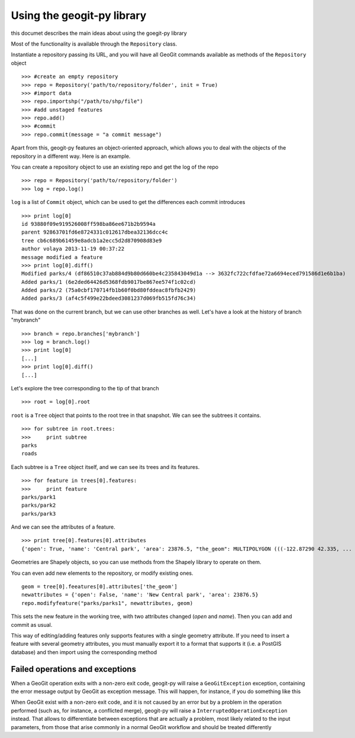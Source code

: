 Using the geogit-py library
*****************************

this documet describes the main ideas about using the goegit-py library

Most of the functionality is available through the ``Repository`` class.

Instantiate a repository passing its URL, and you will have all GeoGit commands available as methods of the ``Repository`` object

::

	>>> #create an empty repository
	>>> repo = Repository('path/to/repository/folder', init = True)
	>>> #import data
	>>> repo.importshp("/path/to/shp/file")
	>>> #add unstaged features
	>>> repo.add()
	>>> #commit
	>>> repo.commit(message = "a commit message")

Apart from this, geogit-py features an object-oriented approach, which allows you to deal with the objects of the repository in a different way. Here is an example.


You can create a repository object to use an existing repo and get the log of the repo
	
::

	>>> repo = Repository('path/to/repository/folder')
	>>> log = repo.log()
	
``log`` is a list of ``Commit`` object, which can be used to get the differences each commit introduces
	
::

	>>> print log[0]
	id 93880f09e919526008ff598ba86ee671b2b9594a
	parent 92863701fd6e8724331c012617dbea32136dcc4c
	tree cb6c689b61459e8adcb1a2ecc5d2d870908d83e9
	author volaya 2013-11-19 00:37:22
	message modified a feature        
	>>> print log[0].diff()
	Modified parks/4 (df86510c37ab884d9b80d660be4c235843049d1a --> 3632fc722cfdfae72a6694eced791586d1e6b1ba)
	Added parks/1 (6e2ded64426d5368fdb9017be867ee574f1c02cd)
	Added parks/2 (75a0cbf170714fb1b60f0bd80fddeac8fbfb2429)
	Added parks/3 (af4c5f499e22bdeed3081237d069fb515fd76c34) 
	
That was done on the current branch, but we can use other branches as well. Let's have a look at the history of branch "mybranch"    

::

	>>> branch = repo.branches['mybranch']
	>>> log = branch.log()   
	>>> print log[0]   	
	[...]    
	>>> print log[0].diff()
	[...]    
	

Let's explore the tree corresponding to the tip of that branch    

::

	>>> root = log[0].root

	
``root`` is a ``Tree`` object that points to the root tree in that snapshot. We can see the subtrees it contains.
	
::
	
	>>> for subtree in root.trees:
	>>>     print subtree
	parks
	roads
	
Each subtree is a ``Tree`` object itself, and we can see its trees and its features.

::
		
	>>> for feature in trees[0].features: 
	>>>     print feature
	parks/park1
	parks/park2
	parks/park3   
	
And we can see the attributes of a feature.

::
	
	>>> print tree[0].features[0].attributes        	
	{'open': True, 'name': 'Central park', 'area': 23876.5, "the_geom": MULTIPOLYGON (((-122.87290 42.335, ...

Geometries are Shapely objects, so you can use methods from the Shapely library to operate on them.

You can even add new elements to the repository, or modify existing ones.

::

	geom = tree[0].feeatures[0].attributes['the_geom']
	newattributes = {'open': False, 'name': 'New Central park', 'area': 23876.5}
	repo.modifyfeature("parks/parks1", newattributes, geom)

This sets the new feature in the working tree, with two attributes changed (*open* and *name*). Then you can add and commit as usual.

This way of editing/adding features only supports features with a single geometry attribute. If you need to insert a feature with several geometry attributes, you must manually export it to a format that supports it (i.e. a PostGIS database) and then import using the corresponding method

Failed operations and exceptions
================================

When a GeoGit operation exits with a non-zero exit code, geogit-py will raise a ``GeoGitException`` exception, containing the error message output by GeoGit as exception message. This will happen, for instance, if you do something like this

When GeoGit exist with a non-zero exit code, and it is not caused by an error but by a problem in the operation performed (such as, for instance, a conflicted merge), geogit-py will raise a ``InterruptedOperationException`` instead. That allows to differentiate between exceptions that are actually a problem, most likely related to the input parameters, from those that arise commonly in a normal GeoGit workflow and should be treated differently
